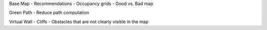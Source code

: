 Base Map
- Recommendations
- Occupancy grids
- Good vs. Bad map

Green Path
- Reduce path computation

Virtual Wall
- Cliffs
- Obstacles that are not clearly visible in the map 


